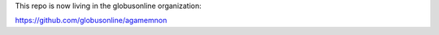 This repo is now living in the globusonline organization:

https://github.com/globusonline/agamemnon
